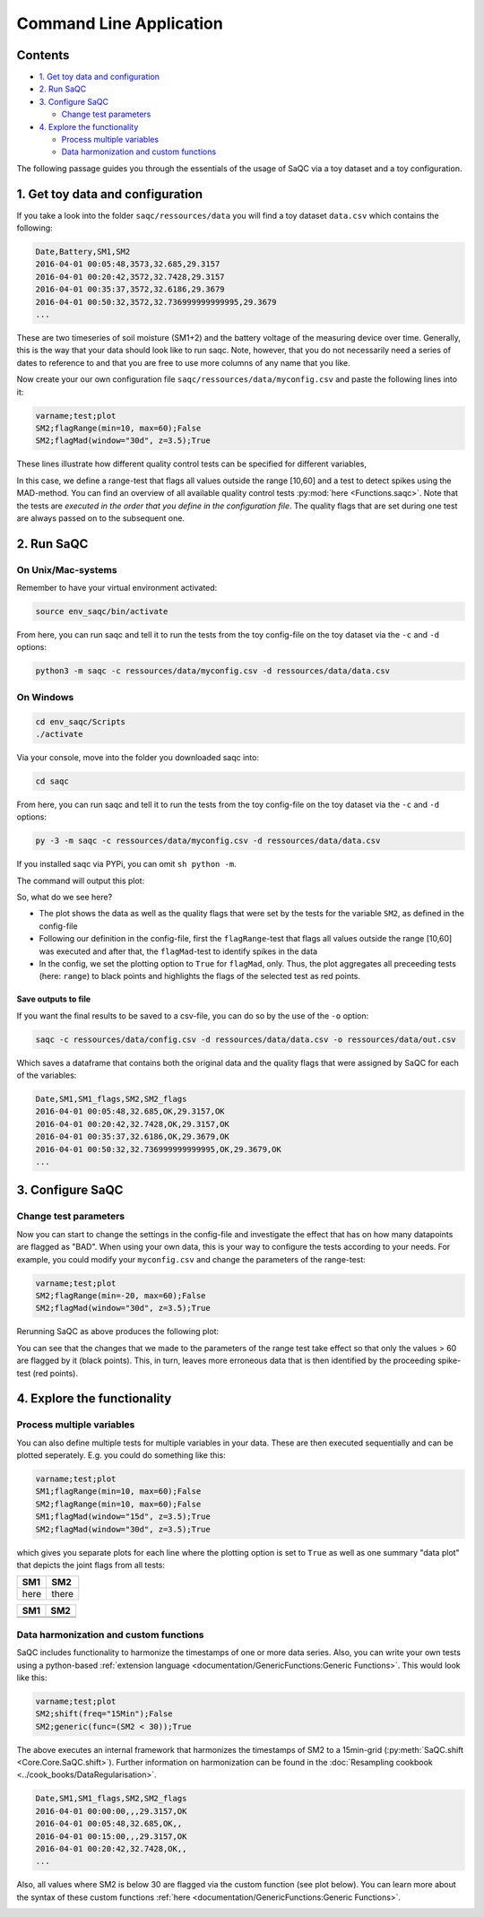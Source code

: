 Command Line Application
========================

.. note:

    The content of this page is outdate and the provided code sample will very likely
    not work as expected. A rewrite of this document is pending...


Contents
--------


* `1. Get toy data and configuration`_
* `2. Run SaQC`_
* `3. Configure SaQC`_

  * `Change test parameters`_

* `4. Explore the functionality`_

  * `Process multiple variables`_
  * `Data harmonization and custom functions`_


The following passage guides you through the essentials of the usage of SaQC via
a toy dataset and a toy configuration.

1. Get toy data and configuration
---------------------------------

If you take a look into the folder ``saqc/ressources/data`` you will find a toy
dataset ``data.csv`` which contains the following:

.. code-block::

   Date,Battery,SM1,SM2
   2016-04-01 00:05:48,3573,32.685,29.3157
   2016-04-01 00:20:42,3572,32.7428,29.3157
   2016-04-01 00:35:37,3572,32.6186,29.3679
   2016-04-01 00:50:32,3572,32.736999999999995,29.3679
   ...


These are two timeseries of soil moisture (SM1+2) and the battery voltage of the
measuring device over time. Generally, this is the way that your data should
look like to run saqc. Note, however, that you do not necessarily need a series
of dates to reference to and that you are free to use more columns of any name
that you like.

Now create your our own configuration file ``saqc/ressources/data/myconfig.csv``
and paste the following lines into it:

.. code-block::

   varname;test;plot
   SM2;flagRange(min=10, max=60);False
   SM2;flagMad(window="30d", z=3.5);True


These lines illustrate how different quality control tests can be specified for
different variables,

In this case, we define a range-test that flags all values outside the range
[10,60] and a test to detect spikes using the MAD-method. You can find an
overview of all available quality control tests :py:mod:`here <Functions.saqc>`. Note that the tests are
*executed in the order that you define in the configuration file*. The quality
flags that are set during one test are always passed on to the subsequent one.

2. Run SaQC
-----------

On Unix/Mac-systems
"""""""""""""""""""

Remember to have your virtual environment activated:

.. code-block:: sh

   source env_saqc/bin/activate

From here, you can run saqc and tell it to run the tests from the toy
config-file on the toy dataset via the ``-c`` and ``-d`` options:

.. code-block:: sh

   python3 -m saqc -c ressources/data/myconfig.csv -d ressources/data/data.csv

On Windows
""""""""""

.. code-block:: sh

   cd env_saqc/Scripts
   ./activate

Via your console, move into the folder you downloaded saqc into:

.. code-block:: sh

   cd saqc

From here, you can run saqc and tell it to run the tests from the toy
config-file on the toy dataset via the ``-c`` and ``-d`` options:


.. code-block:: sh

   py -3 -m saqc -c ressources/data/myconfig.csv -d ressources/data/data.csv

If you installed saqc via PYPi, you can omit ``sh python -m``.

The command will output this plot:


.. image:: ../ressources/images/example_plot_1.png
   :target: ../ressources/images/example_plot_1.png
   :alt: Toy Plot


So, what do we see here?


* The plot shows the data as well as the quality flags that were set by the
  tests for the variable ``SM2``\ , as defined in the config-file
* Following our definition in the config-file, first the ``flagRange``\ -test that flags
  all values outside the range [10,60] was executed and after that,
  the ``flagMad``\ -test to identify spikes in the data
* In the config, we set the plotting option to ``True`` for ``flagMad``\ ,
  only. Thus, the plot aggregates all preceeding tests (here: ``range``\ ) to black
  points and highlights the flags of the selected test as red points.

Save outputs to file
^^^^^^^^^^^^^^^^^^^^

If you want the final results to be saved to a csv-file, you can do so by the
use of the ``-o`` option:

.. code-block:: sh

   saqc -c ressources/data/config.csv -d ressources/data/data.csv -o ressources/data/out.csv

Which saves a dataframe that contains both the original data and the quality
flags that were assigned by SaQC for each of the variables:

.. code-block::

   Date,SM1,SM1_flags,SM2,SM2_flags
   2016-04-01 00:05:48,32.685,OK,29.3157,OK
   2016-04-01 00:20:42,32.7428,OK,29.3157,OK
   2016-04-01 00:35:37,32.6186,OK,29.3679,OK
   2016-04-01 00:50:32,32.736999999999995,OK,29.3679,OK
   ...



3. Configure SaQC
-----------------

Change test parameters
""""""""""""""""""""""

Now you can start to change the settings in the config-file and investigate the
effect that has on how many datapoints are flagged as "BAD". When using your
own data, this is your way to configure the tests according to your needs. For
example, you could modify your ``myconfig.csv`` and change the parameters of the
range-test:

.. code-block::

   varname;test;plot
   SM2;flagRange(min=-20, max=60);False
   SM2;flagMad(window="30d", z=3.5);True

Rerunning SaQC as above produces the following plot:


.. image:: ../ressources/images/example_plot_2.png
   :target: ../ressources/images/example_plot_2.png
   :alt: Changing the config


You can see that the changes that we made to the parameters of the range test
take effect so that only the values > 60 are flagged by it (black points). This,
in turn, leaves more erroneous data that is then identified by the proceeding
spike-test (red points).

4. Explore the functionality
----------------------------

Process multiple variables
""""""""""""""""""""""""""

You can also define multiple tests for multiple variables in your data. These
are then executed sequentially and can be plotted seperately. E.g. you could do
something like this:

.. code-block::

   varname;test;plot
   SM1;flagRange(min=10, max=60);False
   SM2;flagRange(min=10, max=60);False
   SM1;flagMad(window="15d", z=3.5);True
   SM2;flagMad(window="30d", z=3.5);True


which gives you separate plots for each line where the plotting option is set to
``True`` as well as one summary "data plot" that depicts the joint flags from all
tests:

.. list-table::
   :header-rows: 1

   * - SM1
     - SM2
   * - here
     - there


.. list-table::
   :header-rows: 1

   * - SM1
     - SM2
   * - .. image:: ../ressources/images/example_plot_31.png
          :target: ../ressources/images/example_plot_31.png
          :alt: 
       
     - .. image:: ../ressources/images/example_plot_32.png
          :target: ../ressources/images/example_plot_32.png
          :alt: 
       
   * - .. image:: ../ressources/images/example_plot_31.png
          :target: ../ressources/images/example_plot_31.png
          :alt: 
       
     -



.. image:: ../ressources/images/example_plot_33.png
   :target: ../ressources/images/example_plot_33.png
   :alt: 


Data harmonization and custom functions
"""""""""""""""""""""""""""""""""""""""

SaQC includes functionality to harmonize the timestamps of one or more data
series. Also, you can write your own tests using a python-based
:ref:`extension language <documentation/GenericFunctions:Generic Functions>`. This would look like this:

.. code-block::

   varname;test;plot
   SM2;shift(freq="15Min");False
   SM2;generic(func=(SM2 < 30));True


The above executes an internal framework that harmonizes the timestamps of SM2
to a 15min-grid (:py:meth:`SaQC.shift <Core.Core.SaQC.shift>`). Further information on harmonization can be
found in the :doc:`Resampling cookbook <../cook_books/DataRegularisation>`.

.. code-block::

   Date,SM1,SM1_flags,SM2,SM2_flags
   2016-04-01 00:00:00,,,29.3157,OK
   2016-04-01 00:05:48,32.685,OK,,
   2016-04-01 00:15:00,,,29.3157,OK
   2016-04-01 00:20:42,32.7428,OK,,
   ...


Also, all values where SM2 is below 30 are flagged via the custom function (see
plot below). You can learn more about the syntax of these custom functions
:ref:`here <documentation/GenericFunctions:Generic Functions>`.


.. image:: ../ressources/images/example_plot_4.png
   :target: ../ressources/images/example_plot_4.png
   :alt: Example custom function

